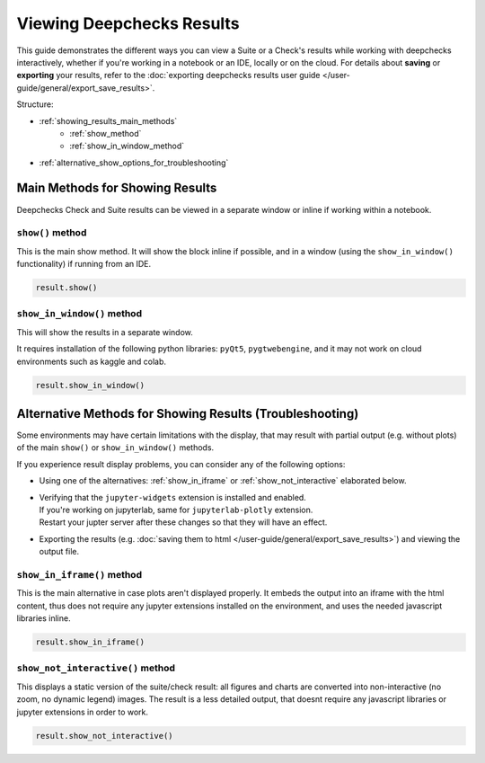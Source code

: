 ============================
Viewing Deepchecks Results
============================

This guide demonstrates the different ways you can view a Suite or a Check's results while
working with deepchecks interactively, whether if you're working in a notebook or an IDE, locally or on the cloud.
For details about **saving** or **exporting** your results, 
refer to the :doc:`exporting deepchecks results user guide </user-guide/general/export_save_results>`.

Structure:

- :ref:`showing_results_main_methods`
   - :ref:`show_method`
   - :ref:`show_in_window_method`
- :ref:`alternative_show_options_for_troubleshooting`


.. _showing_results_main_methods:

Main Methods for Showing Results
=================================

Deepchecks Check and Suite results can be viewed in a separate window or inline if working within a notebook.

.. _show_method:

``show()`` method
-------------------

This is the main show method. It will show the block inline if possible,
and in a window (using the ``show_in_window()`` functionality) if running from an IDE.

.. code-block:: python

   result.show()

.. _show_in_window_method:

``show_in_window()`` method
---------------------------

This will show the results in a separate window.

It requires installation of the following python libraries: ``pyQt5``, ``pygtwebengine``,
and it may not work on cloud environments such as kaggle and colab.

.. code-block:: python

   result.show_in_window()

.. _alternative_show_options_for_troubleshooting:

Alternative Methods for Showing Results (Troubleshooting)
==============================================================

Some environments may have certain limitations with the display,
that may result with partial output (e.g. without plots) of the main
``show()`` or ``show_in_window()`` methods.

If you experience result display problems, you can consider any of the following options:

- Using one of the alternatives: :ref:`show_in_iframe` or :ref:`show_not_interactive`
  elaborated below.

- | Verifying that the ``jupyter-widgets`` extension is installed and enabled.
  | If you're working on jupyterlab, same for ``jupyterlab-plotly`` extension.
  | Restart your jupter server after these changes so that they will have an effect.

- Exporting the results (e.g. :doc:`saving them to html </user-guide/general/export_save_results>`) 
  and viewing the output file.


.. _show_in_iframe:

``show_in_iframe()`` method
---------------------------------

This is the main alternative in case plots aren't displayed properly.
It embeds the output into an iframe with the html content,
thus does not require any jupyter extensions installed on the environment,
and uses the needed javascript libraries inline. 

.. code-block:: python

   result.show_in_iframe()

.. _show_not_interactive:

``show_not_interactive()`` method
---------------------------------------------

This displays a static version of the suite/check result:
all figures and charts are converted into non-interactive 
(no zoom, no dynamic legend) images.
The result is a less detailed output, that doesnt require any javascript
libraries or jupyter extensions in order to work.

.. code-block:: python

   result.show_not_interactive()